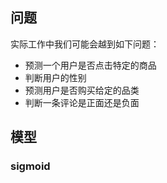 ** 问题
实际工作中我们可能会越到如下问题：
- 预测一个用户是否点击特定的商品
- 判断用户的性别
- 预测用户是否购买给定的品类
- 判断一条评论是正面还是负面

** 模型
*** sigmoid
\begin{equation}  
\frac{1^p+2^p+\cdot\cdot\cdot+n^p}{n^{1+p}}  
\end{equation}  
